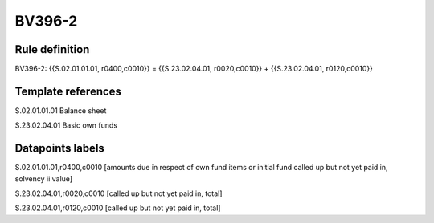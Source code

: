 =======
BV396-2
=======

Rule definition
---------------

BV396-2: {{S.02.01.01.01, r0400,c0010}} = {{S.23.02.04.01, r0020,c0010}} + {{S.23.02.04.01, r0120,c0010}}


Template references
-------------------

S.02.01.01.01 Balance sheet

S.23.02.04.01 Basic own funds


Datapoints labels
-----------------

S.02.01.01.01,r0400,c0010 [amounts due in respect of own fund items or initial fund called up but not yet paid in, solvency ii value]

S.23.02.04.01,r0020,c0010 [called up but not yet paid in, total]

S.23.02.04.01,r0120,c0010 [called up but not yet paid in, total]



